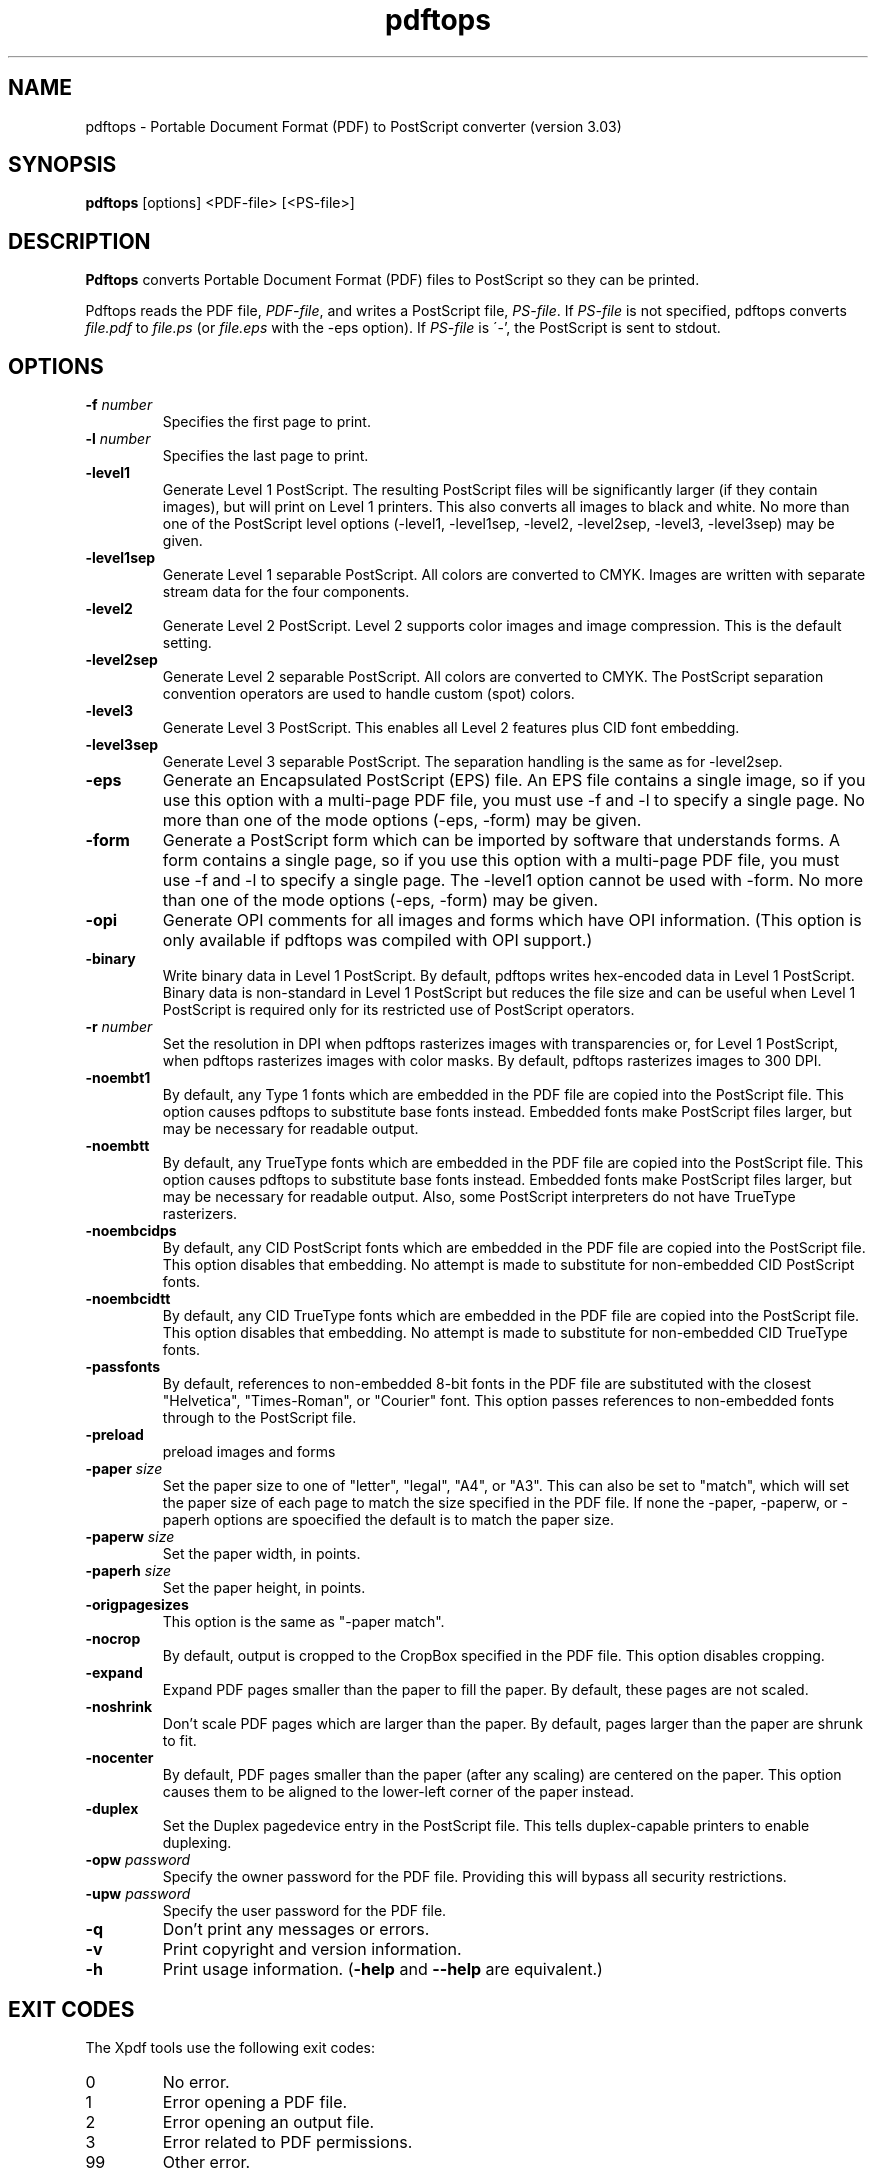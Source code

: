 .\" Copyright 1996-2011 Glyph & Cog, LLC
.TH pdftops 1 "15 August 2011"
.SH NAME
pdftops \- Portable Document Format (PDF) to PostScript converter
(version 3.03)
.SH SYNOPSIS
.B pdftops
[options]
.RI <PDF-file>
.RI [<PS-file>]
.SH DESCRIPTION
.B Pdftops
converts Portable Document Format (PDF) files to PostScript so they
can be printed.
.PP
Pdftops reads the PDF file,
.IR PDF-file ,
and writes a PostScript file,
.IR PS-file .
If
.I PS-file
is not specified, pdftops converts
.I file.pdf
to
.I file.ps
(or
.I file.eps
with the \-eps option).  If
.I PS-file
is \'-', the PostScript is sent to stdout.
.SH OPTIONS
.TP
.BI \-f " number"
Specifies the first page to print.
.TP
.BI \-l " number"
Specifies the last page to print.
.TP
.B \-level1
Generate Level 1 PostScript.  The resulting PostScript files will be
significantly larger (if they contain images), but will print on Level
1 printers.  This also converts all images to black and white.  No
more than one of the PostScript level options (\-level1, \-level1sep,
\-level2, \-level2sep, \-level3, \-level3sep) may be given.
.TP
.B \-level1sep
Generate Level 1 separable PostScript.  All colors are converted to
CMYK.  Images are written with separate stream data for the four
components.
.TP
.B \-level2
Generate Level 2 PostScript.  Level 2 supports color images and image
compression.  This is the default setting.
.TP
.B \-level2sep
Generate Level 2 separable PostScript.  All colors are converted to
CMYK.  The PostScript separation convention operators are used to
handle custom (spot) colors.
.TP
.B \-level3
Generate Level 3 PostScript.  This enables all Level 2 features plus
CID font embedding.
.TP
.B \-level3sep
Generate Level 3 separable PostScript.  The separation handling is the
same as for \-level2sep.
.TP
.B \-eps
Generate an Encapsulated PostScript (EPS) file.  An EPS file contains
a single image, so if you use this option with a multi-page PDF file,
you must use \-f and \-l to specify a single page.  No more than one of
the mode options (\-eps, \-form) may be given.
.TP
.B \-form
Generate a PostScript form which can be imported by software that
understands forms.  A form contains a single page, so if you use this
option with a multi-page PDF file, you must use \-f and \-l to specify a
single page.  The \-level1 option cannot be used with \-form.  No more
than one of the mode options (\-eps, \-form) may be
given.
.TP
.B \-opi
Generate OPI comments for all images and forms which have OPI
information.  (This option is only available if pdftops was compiled
with OPI support.)
.TP
.B \-binary
Write binary data in Level 1 PostScript.  By default, pdftops writes
hex-encoded data in Level 1 PostScript.  Binary data is non-standard
in Level 1 PostScript but reduces the file size and can be useful
when Level 1 PostScript is required only for its restricted use
of PostScript operators.
.TP
.BI \-r " number"
Set the resolution in DPI when pdftops rasterizes images with
transparencies or, for Level 1 PostScript, when pdftops
rasterizes images with color masks.
By default, pdftops rasterizes images to 300 DPI.
.TP
.B \-noembt1
By default, any Type 1 fonts which are embedded in the PDF file are
copied into the PostScript file.  This option causes pdftops to
substitute base fonts instead.  Embedded fonts make PostScript files
larger, but may be necessary for readable output.
.TP
.B \-noembtt
By default, any TrueType fonts which are embedded in the PDF file are
copied into the PostScript file.  This option causes pdftops to
substitute base fonts instead.  Embedded fonts make PostScript files
larger, but may be necessary for readable output.  Also, some
PostScript interpreters do not have TrueType rasterizers.
.TP
.B \-noembcidps
By default, any CID PostScript fonts which are embedded in the PDF
file are copied into the PostScript file.  This option disables that
embedding.  No attempt is made to substitute for non-embedded CID
PostScript fonts.
.TP
.B \-noembcidtt
By default, any CID TrueType fonts which are embedded in the PDF file
are copied into the PostScript file.  This option disables that
embedding.  No attempt is made to substitute for non-embedded CID
TrueType fonts.
.TP
.B \-passfonts
By default, references to non-embedded 8-bit fonts in the PDF file are
substituted with the closest "Helvetica", "Times-Roman", or "Courier" font.
This option passes references to non-embedded fonts
through to the PostScript file.
.TP
.B \-preload
preload images and forms
.TP
.BI \-paper " size"
Set the paper size to one of "letter", "legal", "A4", or "A3".  This
can also be set to "match", which will set the paper size of each page to match the
size specified in the PDF file. If none the \-paper, \-paperw, or \-paperh
options are spoecified the default is to match the paper size.
.TP
.BI \-paperw " size"
Set the paper width, in points.
.TP
.BI \-paperh " size"
Set the paper height, in points.
.TP
.B \-origpagesizes
This option is the same as "\-paper match".
.TP
.B \-nocrop
By default, output is cropped to the CropBox specified in the PDF
file.  This option disables cropping.
.TP
.B \-expand
Expand PDF pages smaller than the paper to fill the paper.  By
default, these pages are not scaled.
.TP
.B \-noshrink
Don't scale PDF pages which are larger than the paper.  By default,
pages larger than the paper are shrunk to fit.
.TP
.B \-nocenter
By default, PDF pages smaller than the paper (after any scaling) are
centered on the paper.  This option causes them to be aligned to the
lower-left corner of the paper instead.
.TP
.B \-duplex
Set the Duplex pagedevice entry in the PostScript file.  This tells
duplex-capable printers to enable duplexing.
.TP
.BI \-opw " password"
Specify the owner password for the PDF file.  Providing this will
bypass all security restrictions.
.TP
.BI \-upw " password"
Specify the user password for the PDF file.
.TP
.B \-q
Don't print any messages or errors.
.TP
.B \-v
Print copyright and version information.
.TP
.B \-h
Print usage information.
.RB ( \-help
and
.B \-\-help
are equivalent.)
.SH EXIT CODES
The Xpdf tools use the following exit codes:
.TP
0
No error.
.TP
1
Error opening a PDF file.
.TP
2
Error opening an output file.
.TP
3
Error related to PDF permissions.
.TP
99
Other error.
.SH AUTHOR
The pdftops software and documentation are copyright 1996-2011 Glyph &
Cog, LLC.
.SH "SEE ALSO"
.BR pdfdetach (1),
.BR pdffonts (1),
.BR pdfimages (1),
.BR pdfinfo (1),
.BR pdftocairo (1),
.BR pdftohtml (1),
.BR pdftoppm (1),
.BR pdftotext (1)
